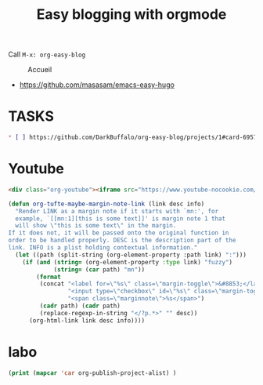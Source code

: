 #+TITLE: Easy blogging with orgmode

Call =M-x: org-easy-blog=


#+caption: Accueil
#+attr_latex: :width 300px
[[file:img/accueil.png]]



- https://github.com/masasam/emacs-easy-hugo

* TASKS
#+BEGIN_SRC md
* [ ] https://github.com/DarkBuffalo/org-easy-blog/projects/1#card-69571876
#+END_SRC

* TODO Multiple blog easy-hugo for inspiration  :noexport:

#+begin_src emacs-lisp
;; Main blog
(setq easy-hugo-basedir "~/bookshelf/")
(setq easy-hugo-url "https://yourblogdomain")
(setq easy-hugo-sshdomain "blogdomain")
(setq easy-hugo-root "/home/blog/")
(setq easy-hugo-previewtime "300")
(define-key global-map (kbd "C-c C-e") 'easy-hugo)

(setq easy-hugo-bloglist
	;; blog2 setting
	'(((easy-hugo-basedir . "~/src/github.com/masasam/hugo2/")
	(easy-hugo-url . "http://example2.com")
	(easy-hugo-sshdomain . "myblogdomain")
	(easy-hugo-root . "/home/hugo/"))
	;; blog3 setting for aws s3
	((easy-hugo-basedir . "~/src/github.com/masasam/hugo3/")
	(easy-hugo-url . "http://example3.net")
	(easy-hugo-amazon-s3-bucket-name . "yourS3bucketname"))
	;; blog4 setting for google cloud strage
	((easy-hugo-basedir . "~/src/github.com/masasam/hugo4/")
	(easy-hugo-url . "http://example4.net")
	(easy-hugo-google-cloud-storage-bucket-name . "yourGCPbucketname")
	(easy-hugo-image-directory . "img"))
	;; blog5 for github pages
	((easy-hugo-basedir . "~/src/github.com/masasam/githubpages/")
	(easy-hugo-url . "https://yourid.github.io"))
	;; blog6 for firebase hosting
	((easy-hugo-basedir . "~/src/github.com/masasam/firebase/")
	(easy-hugo-url . "https://yourproject.firebaseapp.com"))))
#+end_src


si on utilise use-package

#+begin_src emacs-lisp
(use-package easy-hugo
:init
;; Main blog
(setq easy-hugo-basedir "~/bookshelf/")
(setq easy-hugo-url "https://yourblogdomain")
(setq easy-hugo-sshdomain "blogdomain")
(setq easy-hugo-root "/home/blog/")
(setq easy-hugo-previewtime "300")
(define-key global-map (kbd "C-c C-e") 'easy-hugo)

(setq easy-hugo-bloglist
	;; blog2 setting
	'(((easy-hugo-basedir . "~/src/github.com/masasam/hugo2/")
	(easy-hugo-url . "http://example2.com")
	(easy-hugo-sshdomain . "myblogdomain")
	(easy-hugo-root . "/home/hugo/"))
	;; blog3 setting for aws s3
	((easy-hugo-basedir . "~/src/github.com/masasam/hugo3/")
	(easy-hugo-url . "http://example3.net")
	(easy-hugo-amazon-s3-bucket-name . "yourS3bucketname"))
	;; blog4 setting for google cloud strage
	((easy-hugo-basedir . "~/src/github.com/masasam/hugo4/")
	(easy-hugo-url . "http://example4.net")
	(easy-hugo-google-cloud-storage-bucket-name . "yourGCPbucketname")
	(easy-hugo-image-directory . "img"))
	;; blog5 for github pages
	((easy-hugo-basedir . "~/src/github.com/masasam/githubpages/")
	(easy-hugo-url . "https://yourid.github.io"))
	;; blog6 for firebase hosting
	((easy-hugo-basedir . "~/src/github.com/masasam/firebase/")
	(easy-hugo-url . "https://yourproject.firebaseapp.com"))))
:bind ("C-c C-e" . easy-hugo))


#+end_src

* Youtube

#+begin_src html
<div class="org-youtube"><iframe src="https://www.youtube-nocookie.com/embed/$1" allowfullscreen title="YouTube Video"></iframe></div>@
#+end_src

#+begin_src emacs-lisp
(defun org-tufte-maybe-margin-note-link (link desc info)
  "Render LINK as a margin note if it starts with `mn:', for
  example, `[[mn:1][this is some text]]' is margin note 1 that
  will show \"this is some text\" in the margin.
If it does not, it will be passed onto the original function in
order to be handled properly. DESC is the description part of the
link. INFO is a plist holding contextual information."
  (let ((path (split-string (org-element-property :path link) ":")))
    (if (and (string= (org-element-property :type link) "fuzzy")
             (string= (car path) "mn"))
        (format
         (concat "<label for=\"%s\" class=\"margin-toggle\">&#8853;</label>"
                 "<input type=\"checkbox\" id=\"%s\" class=\"margin-toggle\"/>"
                 "<span class=\"marginnote\">%s</span>")
         (cadr path) (cadr path)
         (replace-regexp-in-string "</?p.*>" "" desc))
      (org-html-link link desc info))))
#+end_src

* labo

#+begin_src emacs-lisp
(print (mapcar 'car org-publish-project-alist) )
#+end_src

#+RESULTS:
| posts | about | notes | css | images | assets | rss | delta |
